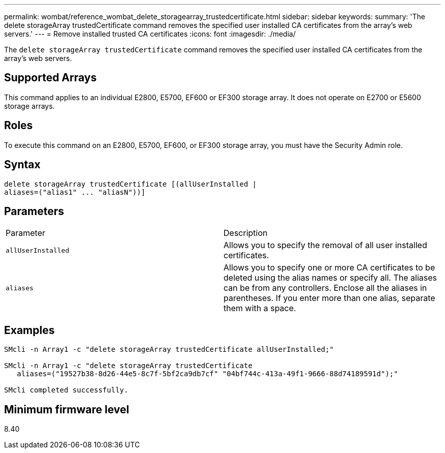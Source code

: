 ---
permalink: wombat/reference_wombat_delete_storagearray_trustedcertificate.html
sidebar: sidebar
keywords: 
summary: 'The delete storageArray trustedCertificate command removes the specified user installed CA certificates from the array’s web servers.'
---
= Remove installed trusted CA certificates
:icons: font
:imagesdir: ./media/

[.lead]
The `delete storageArray trustedCertificate` command removes the specified user installed CA certificates from the array's web servers.

== Supported Arrays

This command applies to an individual E2800, E5700, EF600 or EF300 storage array. It does not operate on E2700 or E5600 storage arrays.

== Roles

To execute this command on an E2800, E5700, EF600, or EF300 storage array, you must have the Security Admin role.

== Syntax

----

delete storageArray trustedCertificate [(allUserInstalled |
aliases=("alias1" ... "aliasN"))]
----

== Parameters

|===
| Parameter| Description
a|
`allUserInstalled`
a|
Allows you to specify the removal of all user installed certificates.
a|
`aliases`
a|
Allows you to specify one or more CA certificates to be deleted using the alias names or specify all. The aliases can be from any controllers. Enclose all the aliases in parentheses. If you enter more than one alias, separate them with a space.
|===

== Examples

----

SMcli -n Array1 -c "delete storageArray trustedCertificate allUserInstalled;"

SMcli -n Array1 -c "delete storageArray trustedCertificate
   aliases=("19527b38-8d26-44e5-8c7f-5bf2ca9db7cf" "04bf744c-413a-49f1-9666-88d74189591d");"

SMcli completed successfully.
----

== Minimum firmware level

8.40
